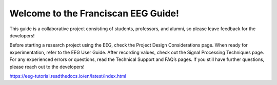 Welcome to the Franciscan EEG Guide!
=======================================

This guide is a collaborative project consisting of students, professors, and alumni, so please leave feedback for the developers!

Before starting a research project using the EEG, check the Project Design Considerations page. When ready for experimentation, refer to the EEG User Guide. After recording values, check out the Signal Processing Techniques page. For any experienced errors or questions, read the Technical Support and FAQ’s pages. If you still have further questions, please reach out to the developers!

https://eeg-tutorial.readthedocs.io/en/latest/index.html
